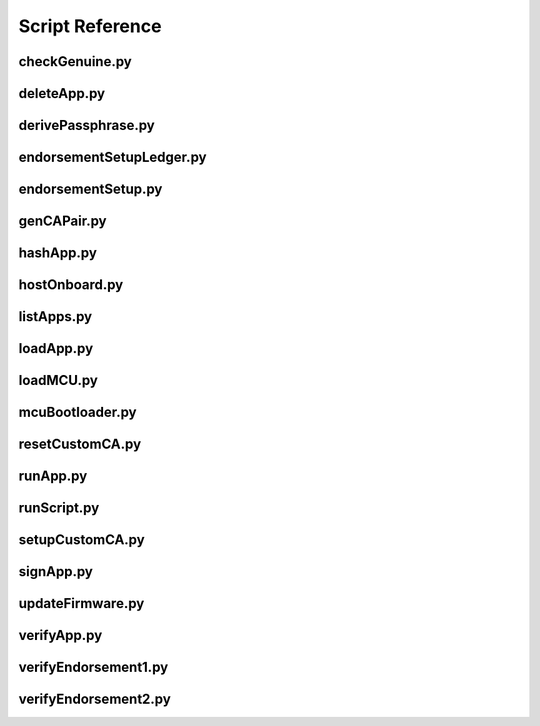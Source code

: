 Script Reference
================

.. _checkGenuine.py:

checkGenuine.py
---------------

.. argparse::
   :module: ledgerblue.checkGenuine
   :func: get_argparser
   :prog: python -m ledgerblue.checkGenuine

.. _deleteApp.py:

deleteApp.py
------------

.. argparse::
   :module: ledgerblue.deleteApp
   :func: get_argparser
   :prog: python -m ledgerblue.deleteApp

.. _derivePassphrase.py:

derivePassphrase.py
-------------------

.. argparse::
   :module: ledgerblue.derivePassphrase
   :func: get_argparser
   :prog: python -m ledgerblue.derivePassphrase

.. _endorsementSetupLedger.py:

endorsementSetupLedger.py
-------------------------

.. argparse::
   :module: ledgerblue.endorsementSetupLedger
   :func: get_argparser
   :prog: python -m ledgerblue.endorsementSetupLedger

.. _endorsementSetup.py:

endorsementSetup.py
-------------------

.. argparse::
   :module: ledgerblue.endorsementSetup
   :func: get_argparser
   :prog: python -m ledgerblue.endorsementSetup

.. _genCAPair.py:

genCAPair.py
------------

.. argparse::
   :module: ledgerblue.genCAPair
   :func: get_argparser
   :prog: python -m ledgerblue.genCAPair

.. _hashApp.py:

hashApp.py
----------

.. argparse::
   :module: ledgerblue.hashApp
   :func: get_argparser
   :prog: python -m ledgerblue.hashApp

.. _hostOnboard.py:

hostOnboard.py
--------------

.. argparse::
   :module: ledgerblue.hostOnboard
   :func: get_argparser
   :prog: python -m ledgerblue.hostOnboard

.. _listApps.py:

listApps.py
-----------

.. argparse::
   :module: ledgerblue.listApps
   :func: get_argparser
   :prog: python -m ledgerblue.listApps

.. _loadApp.py:

loadApp.py
----------

.. argparse::
   :module: ledgerblue.loadApp
   :func: get_argparser
   :prog: python -m ledgerblue.loadApp

.. _loadMCU.py:

loadMCU.py
----------

.. argparse::
   :module: ledgerblue.loadMCU
   :func: get_argparser
   :prog: python -m ledgerblue.loadMCU

.. _mcuBootloader.py:

mcuBootloader.py
----------------

.. argparse::
   :module: ledgerblue.mcuBootloader
   :func: get_argparser
   :prog: python -m ledgerblue.mcuBootloader

.. _resetCustomCA.py:

resetCustomCA.py
----------------

.. argparse::
   :module: ledgerblue.resetCustomCA
   :func: get_argparser
   :prog: python -m ledgerblue.resetCustomCA

.. _runApp.py:

runApp.py
---------

.. argparse::
   :module: ledgerblue.runApp
   :func: get_argparser
   :prog: python -m ledgerblue.runApp

.. _runScript.py:

runScript.py
------------

.. argparse::
   :module: ledgerblue.runScript
   :func: get_argparser
   :prog: python -m ledgerblue.runScript

.. _setupCustomCA.py:

setupCustomCA.py
----------------

.. argparse::
   :module: ledgerblue.setupCustomCA
   :func: get_argparser
   :prog: python -m ledgerblue.setupCustomCA

.. _signApp.py:

signApp.py
----------

.. argparse::
   :module: ledgerblue.signApp
   :func: get_argparser
   :prog: python -m ledgerblue.signApp

.. _updateFirmware.py:

updateFirmware.py
-----------------

.. argparse::
   :module: ledgerblue.updateFirmware
   :func: get_argparser
   :prog: python -m ledgerblue.updateFirmware

.. _verifyApp.py:

verifyApp.py
------------

.. argparse::
   :module: ledgerblue.verifyApp
   :func: get_argparser
   :prog: python -m ledgerblue.verifyApp

.. _verifyEndorsement1.py:

verifyEndorsement1.py
---------------------

.. argparse::
   :module: ledgerblue.verifyEndorsement1
   :func: get_argparser
   :prog: python -m ledgerblue.verifyEndorsement1

.. _verifyEndorsement2.py:

verifyEndorsement2.py
---------------------

.. argparse::
   :module: ledgerblue.verifyEndorsement2
   :func: get_argparser
   :prog: python -m ledgerblue.verifyEndorsement2
